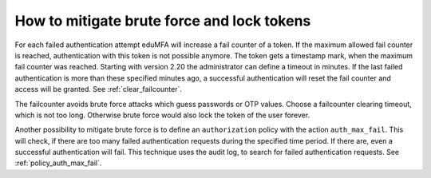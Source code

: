 .. _brute_force:

How to mitigate brute force and lock tokens
-------------------------------------------

.. index:: brute force, fail counter

For each failed authentication attempt eduMFA will increase a fail
counter of a token. If the maximum allowed fail counter is reached,
authentication with this token is not possible anymore. The token gets a timestamp
mark, when the maximum fail counter was reached.
Starting with version 2.20 the administrator can define a timeout in minutes.
If the last failed authentication is more than these specified minutes ago,
a successful authentication will reset the fail counter and access will be
granted.
See :ref:`clear_failcounter`.

The failcounter avoids brute force attacks which guess passwords or OTP values.
Choose a failcounter clearing timeout, which is not too long. Otherwise brute
force would also lock the token of the user forever.

Another possibility to mitigate brute force is to define an ``authorization``
policy with the action ``auth_max_fail``. This will check, if there are too
many failed authentication requests during the specified time period. If
there are, even a successful authentication will fail.
This technique uses the audit log, to search for failed authentication requests.
See :ref:`policy_auth_max_fail`.
